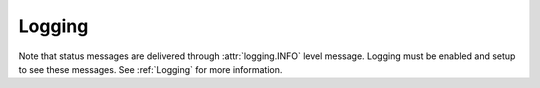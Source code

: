 .. _Logging:

*******
Logging
*******

Note that status messages are delivered
through :attr:`logging.INFO` level message. Logging must be enabled and setup to see these messages.
See :ref:`Logging` for more information.

